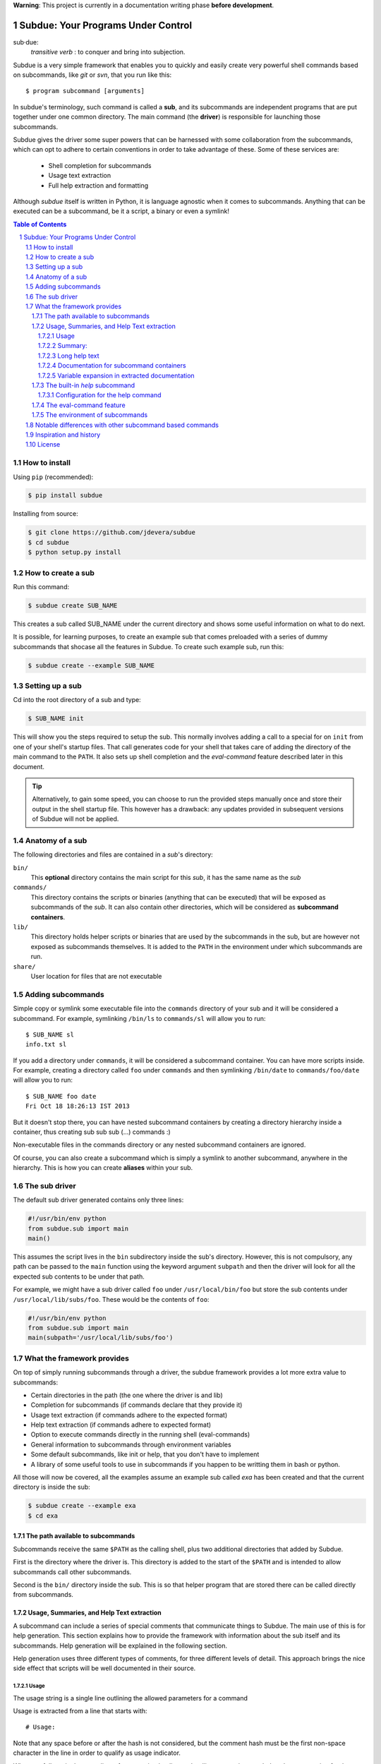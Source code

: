 .. sectnum::

**Warning**: This project is currently in a documentation writing phase **before development**.

Subdue: Your Programs Under Control
===================================

sub·due:
    *transitive verb* : to conquer and bring into subjection.

Subdue is a very simple framework that enables you to quickly and easily create
very powerful shell commands based on subcommands, like *git* or *svn*,
that you run like this::

    $ program subcommand [arguments]

In subdue's terminology, such command is called a **sub**, and its subcommands
are independent programs that are put together under one common directory. The
main command (the **driver**) is responsible for launching those subcommands.

Subdue gives the driver some super powers that can be harnessed with some
collaboration from the subcommands, which can opt to adhere to certain
conventions in order to take advantage of these. Some of these services are:

 - Shell completion for subcommands
 - Usage text extraction
 - Full help extraction and formatting

Although *subdue* itself is written in Python, it is language agnostic when it
comes to subcommands. Anything that can be executed can be a subcommand, be it
a script, a binary or even a symlink!

.. contents:: Table of Contents

How to install
--------------

Using ``pip`` (recommended):

.. code::

    $ pip install subdue

Installing from source:

.. code:: bash

    $ git clone https://github.com/jdevera/subdue
    $ cd subdue
    $ python setup.py install

How to create a sub
-------------------

Run this command:

.. code:: bash

    $ subdue create SUB_NAME

This creates a sub called SUB_NAME under the current directory and shows some
useful information on what to do next.

It is possible, for learning purposes, to create an example sub that comes
preloaded with a series of dummy subcommands that shocase all the features in
Subdue. To create such example sub, run this:

.. code:: bash

    $ subdue create --example SUB_NAME

Setting up a sub
----------------

Cd into the root directory of a sub and type:

.. code:: bash

    $ SUB_NAME init

This will show you the steps required to setup the sub. This normally involves
adding a call to a special for on ``init`` from one of your shell's startup
files. That call generates code for your shell that takes care of adding the
directory of the main command to the ``PATH``. It also sets up shell completion
and the *eval-command* feature described later in this document.

.. Tip::
    Alternatively, to gain some speed, you can choose to run the provided steps
    manually once and store their output in the shell startup file. This
    however has a drawback: any updates provided in subsequent versions of
    Subdue will not be applied.

Anatomy of a sub
----------------

The following directories and files are contained in a *sub*'s directory:

``bin/``
    This **optional** directory contains the main script for this *sub*, it has
    the same name as the *sub*

``commands/``
    This directory contains the scripts or binaries (anything that can be
    executed) that will be exposed as subcommands of the *sub*. It can also
    contain other directories, which will be considered as **subcommand
    containers**.

``lib/``
    This directory holds helper scripts or binaries that are used by the
    subcommands in the sub, but are however not exposed as subcommands
    themselves.  It is added to the ``PATH`` in the environment under which
    subcommands are run.

``share/``
    User location for files that are not executable


Adding subcommands
------------------

Simple copy or symlink some executable file into the ``commands`` directory of
your sub and it will be considered a subcommand. For example, symlinking
``/bin/ls`` to ``commands/sl`` will allow you to run::

    $ SUB_NAME sl
    info.txt sl

If you add a directory under ``commands``, it will be considered a subcommand
container. You can have more scripts inside. For example, creating a directory
called ``foo`` under ``commands`` and then symlinking ``/bin/date`` to
``commands/foo/date`` will allow you to run::

    $ SUB_NAME foo date
    Fri Oct 18 18:26:13 IST 2013

But it doesn't stop there, you can have nested subcommand containers by
creating a directory hierarchy inside a container, thus creating sub sub sub
(...) commands :)

Non-executable files in the commands directory or any nested subcommand
containers are ignored.

Of course, you can also create a subcommand which is simply a symlink to
another subcommand, anywhere in the hierarchy. This is how you can create
**aliases** within your sub.


The sub driver
--------------

The default sub driver generated contains only three lines:

.. code:: python

    #!/usr/bin/env python
    from subdue.sub import main
    main()

This assumes the script lives in the ``bin`` subdirectory inside the sub's
directory. However, this is not compulsory, any path can be passed to the
``main`` function using the keyword argument ``subpath`` and then the driver will
look for all the expected sub contents to be under that path.

For example, we might have a sub driver called ``foo`` under ``/usr/local/bin/foo``
but store the sub contents under ``/usr/local/lib/subs/foo``. These would be the
contents of ``foo``:

.. code:: python

    #!/usr/bin/env python
    from subdue.sub import main
    main(subpath='/usr/local/lib/subs/foo')


What the framework provides
---------------------------

On top of simply running subcommands through a driver, the subdue framework
provides a lot more extra value to subcommands:

- Certain directories in the path (the one where the driver is and lib)
- Completion for subcommands (if commands declare that they provide it)
- Usage text extraction (if commands adhere to the expected format)
- Help text extraction (if commands adhere to expected format)
- Option to execute commands directly in the running shell (eval-commands)
- General information to subcommands through environment variables
- Some default subcommands, like init or help, that you don't have to implement
- A library of some useful tools to use in subcommands if you happen to be
  writting them in bash or python.

All those will now be covered, all the examples assume an example sub called
*exa* has been created and that the current directory is inside the sub:

.. code:: bash

    $ subdue create --example exa
    $ cd exa

The path available to subcommands
~~~~~~~~~~~~~~~~~~~~~~~~~~~~~~~~~

Subcommands receive the same ``$PATH`` as the calling shell, plus two
additional directories that added by Subdue.

First is the directory where the driver is.  This directory is added to the
start of the ``$PATH`` and is intended to allow subcommands call other
subcommands.

Second is the ``bin/`` directory inside the sub. This is so that helper program
that are stored there can be called directly from subcommands.

Usage, Summaries, and Help Text extraction
~~~~~~~~~~~~~~~~~~~~~~~~~~~~~~~~~~~~~~~~~~

A subcommand can include a series of special comments that communicate things
to Subdue. The main use of this is for help generation. This section explains
how to provide the framework with information about the sub itself and its
subcommands. Help generation will be explained in the following section.

Help generation uses three different types of comments, for three different
levels of detail. This approach brings the nice side effect that scripts will
be well documented in their source.

Usage
:::::

The usage string is a single line outlining the allowed parameters for a command

Usage is extracted from a line that starts with::

    # Usage:

Note that any space before or after the hash is not considered, but the comment
hash must be the first non-space character in the line in order to qualify as
usage indicator.

Whatever follows in the same line, after removing leading and trailing spaces
is regarded as the usage string for the subcommand.

For instance, the subcommand ``foo`` in the example sub contains the following
line::

    # Usage: exa foo [-e] [-o file]

Which means the usage string for ``foo`` is::

    exa foo [-e] [-o file]

The ``Usage`` directive must appear within the first 100 lines of a subcommand.

Summary:
::::::::

The summary is a single line that briefly explains what the subcommand does. It
follows the same convention as for the usage string, but the keyword is
``Summary``. For instance, the ``foo`` subcommand in the example sub has the
following line in its source::

    # Summary: Foo all foos

Which means the summary for ``foo`` is::

    Foo all foos

The ``Summary`` directive must appear within the first 100 lines of a
subcommand.

Long help text
::::::::::::::

The long help text is a block of text, one or more paragraphs long, that
explains in detail everything about the subcommand. Since the text can expand
to more than one line, Subdue tries to find the following comment in the source
of a subcommand::

    # Help:

And from then on, anything that follows it, for as long as lines **continue to
be commented out**, will be regarded as long help text. For instance, again
with ``foo``, this is an excerpt of its contents::

    # Help:
    # Foo all available foos and wait for all to be fooed.
    #
    # Options:
    #    -e       Only foo the even foos
    #    -o FILE  Write results to FILE
    #
    # Known Issues:
    # Foos that are fooed in December get reverted back to unfooed state in January

    # This comment is not part of the help text, since there was an
    # interruption in the comment flow.

All trailing spaces, leading spaces and comment hashes are removed and the
result is regarded as the long help text.

.. Note::
    Although the full help text might extend beyond the 100th line, the initial
    ``Help`` directive must be within the first 100 lines of the subcommand
    file.

Documentation for subcommand containers
:::::::::::::::::::::::::::::::::::::::

Subcommand containers are directories and as such, cannot follow any of the
comment convention outlined above. To circunvent this, Subdue reads all the
documentation for subcommand containers from a file called ``doc.txt`` that
sits directly under the container.

The same conventions outlined above apply. However, since a subcommand
container cannot contain options, its usage, if not specified in the file
``doc.txt``, will be generalised as::

    exa baz <command> [<args>]

Where ``exa`` is the sub's name and ``baz`` is the container.

There can also be a ``doc.txt`` file directly under the ``commands/`` directory
of a sub. In that case, only the ``Help`` directive is supported and anything
in the long help text will be shown in **all the help screens** in the sub. A
small description is the recommended contents for this file. In the example
sub, this file contains::

    # Help:
    # ===============================================================================
    #        _____                                _         ____          _     
    #       | ____|__  __ __ _  _ __ ___   _ __  | |  ___  / ___|  _   _ | |__  
    #       |  _|  \ \/ // _` || '_ ` _ \ | '_ \ | | / _ \ \___ \ | | | || '_ \ 
    #       | |___  >  <| (_| || | | | | || |_) || ||  __/  ___) || |_| || |_) |
    #       |_____|/_/\_\\__,_||_| |_| |_|| .__/ |_| \___| |____/  \__,_||_.__/ 
    #                                     |_|                                   
    #
    #                                Powered by Subdue
    #                                   Version 0.1
    # ===============================================================================

Variable expansion in extracted documentation
:::::::::::::::::::::::::::::::::::::::::::::

Subdue supports variable expansion in all extracted documentation. By default,
only the string ``%COMMAND%`` is expanded to the tokens that form the command,
starting with the sub name, followed by all the leading subcommand containers,
if any, and ending with the current subcommand name. For instance, a
hipotetical subcommand located under ``commands/this/is/an/example`` in the sub
called exa would get the string "``%COMMAND%``" replaced with "``exa this is an
example``".

This feature is intended to decouple the documentation contents of a subcommand
from its location. This will cover the case where a symlink is created to
provide an alias, since the help text for alias will then include the name of
the alias, rather than the original command.

More of these replacements can be performed by providing the driver's ``main``
with a dictionary as the ``doc_expansions`` parameter. The keys in this
dictionary are variable names that, when found in any of the help texts
(surrounded by ``%``) will be replaced by:

a) The corresponding value in the dictionary, if it is a string.
b) The result of running the corresponding value, if it is callable.

If the value or the result of the callable has a type other than string, it
will simply be converted to string before the expansion.

The callable is given the following arguments:

- The name of the variable
- The name of the sub
- A tuple containing all the tokens that lead up to the current command
- The full path of the sub root directory
- The path of the command, relative to the sub's root
- The number of rows in the current shell
- The number of colums in the current shell
- A boolean indicating if the subcommand is an *eval-command*

For reference, a callable that mirrors the behaviour of the default
``%COMMAND%`` expansion would be:

.. code:: python

    #!/usr/bin/env python
    from subdue.sub import main

    def COMMAND(_, subname, command_tokens, *args):
        return ((subname,) + command_tokens)

    main(doc_expansions={
        'COMMAND' : COMMAND
        })

.. Caution::
    Although possible, overloading the expansion for ``COMMAND`` can be
    confusing.

The built-in *help* subcommand
~~~~~~~~~~~~~~~~~~~~~~~~~~~~~~

All Subdue subs come packed with a powerful ``help`` subcommand that makes use
of all the documentation extracted from subcommands as explained in the
previous section.

The ``help`` subcommand can be called with no arguments to provide a top level
overview of the whole sub::

    $ exa help
    Usage: exa <command> [<args>]

    ===============================================================================
           _____                                _         ____          _     
          | ____|__  __ __ _  _ __ ___   _ __  | |  ___  / ___|  _   _ | |__  
          |  _|  \ \/ // _` || '_ ` _ \ | '_ \ | | / _ \ \___ \ | | | || '_ \ 
          | |___  >  <| (_| || | | | | || |_) || ||  __/  ___) || |_| || |_) |
          |_____|/_/\_\\__,_||_| |_| |_|| .__/ |_| \___| |____/  \__,_||_.__/ 
                                        |_|                                   

                                   Powered by Subdue
                                      Version 0.1
    ===============================================================================

    These are the available subcommands for exa:
          bar     Raise or lower the bar
       >> baz     Bazinga!
          distim  Make Gostak distim the doshes
          docs    Does a well documented nothing
          foo     Foo all foos
          undoc   --
          

    See 'exa help <command>' for information on a specific command.

This is where each part of this output comes from:

 - The Usage line is autogenerated and it is common for all subs
 - The banner comes from the sub's main ``doc.txt`` under the ``commands/``
   directory.
 - The line "These are the available..." is also common for all subs, it
   precedes a summary of the subcommands.
 - The subcommand summaries, as extracted from the subcommand files. If a
   subcommand does not provide a summary, a double hyphen ``--`` is shown in
   place of the summary.
 - The "See 'exa help <command>'..." line is also common for all subs.
    
The help command can alternatively be folowed by a subcommand in order to get
help for it::

    $ exa help foo
    Usage: exa foo [-e] [-o file]
    
    Foo all available foos and wait for all to be fooed.

    Options:
       -e       Only foo the even foos
       -o FILE  Write results to FILE

    Known Issues:
    Foos that are fooed in December get reverted back to unfooed state in January

In this case, both usage and long help text for the subcommands are presented
as extracted, if present.

If help is requested on a subcommand that is not documented, the following is
shown::

    $ exa help undoc
    This command isn't documented yet.

The same is shown for commands that don't have an Usage line, regardless of
whether they have long help text or not; they are considered *undocumented*. If
a subcommand has a usage line but not help text, the summary, if available,
will be shown after the Usage.

Note the chevrons (``>>``) before ``baz``. That means baz is a **subcommand
container**, rather than a command directly. This means ``baz`` is a directory
under ``commands/`` in the sub. Help can be requested for subcommand containers too::

    $ exa help baz
    Usage: exa baz <command> [<args>]

Configuration for the help command
::::::::::::::::::::::::::::::::::

The behaviour of the help command is highly configurable. The following
*switches and knobs* are available:

- Override the sub's main ``doc.txt`` with some custom text
- Override the default line that precedes the command summaries
- Override the name of the file where documentation for subcommand containers
  is stored (by default it is ``doc.txt``)
- Provide a callable to format the summary lines (gets all lines as a list of
  tuples with (name, summary or None, True if container else False))
- Provide a callable to format the long help text (this can be used to parse
  some markup and could allow writing help text in, for example, Markdown)

.. TODO Design the API for these

The eval-command feature
~~~~~~~~~~~~~~~~~~~~~~~~

The environment of subcommands    
~~~~~~~~~~~~~~~~~~~~~~~~~~~~~~~~~~

A subdue
Shell Completion
~~~~~~~~~~~~~~~~

Subdue provides shell completion at the driver level out of the box. This means
that after it has been set up correctly, a sub can get subcommand names
autocompleted in the shell.

Notable differences with other subcommand based commands
--------------------------------------------------------

Other subcommand based commands like git or any sub created using 37signal's
sub scan all the directories in the path looking for executable files that
start with the name of the main command. Subdue does not do that. A subcommand
must be included explicitly.

TODO: Provide an option (argument in main) to enable this?

Inspiration and history
-----------------------

Subdue is mainly inspired in a project called "sub" by 37 Signals. I started
using that but it was soon clear that it was too limited for my needs, mainly
its lack of support for multi-level subcommands. Although some attempts were
made to provide "sub" with "sub sub [sub...] commands", the code got too
complex to follow (sub is written in Bash scripting) and modify. I still tried
to add the feature, but shell scripting did not make for very clear code.

I wanted to add some more features to the very simple 'sub' project, but since
it had already become much more than a script gluing a couple of commands
together, I ditched shell scripting and started a rewrite in Python.

The overall structure was the same, there was a main monolithic file that had
all the logic and it lived within the sub. This turned out to be a problem when
I started to create more and more subs, since I found myself symlinking all
their drivers to the development repository in my box. This made me realised
that it would be better to make the drivers a thin layer on top of a powerful
central framework that one can upgrade once and take advantage of everywhere
instantaneously.

This meant a big redesign of everything from scratch, hence the start of a new
project with a new name: Subdue, with the idea that it will help bring a
collection of little scripts under the control of a meaningful common parent.


License
-------

Subdue is distributed under the MIT License. Please see the LICENSE file for
details.
